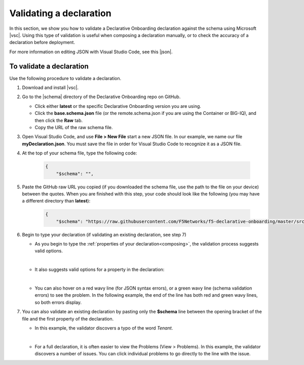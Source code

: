 .. _validate:

Validating a declaration
------------------------
In this section, we show you how to validate a Declarative Onboarding declaration against the schema using Microsoft |vsc|. Using this type of validation is useful when composing a declaration manually, or to check the accuracy of a declaration before deployment.

For more information on editing JSON with Visual Studio Code, see this |json|. 


To validate a declaration
~~~~~~~~~~~~~~~~~~~~~~~~~
Use the following procedure to validate a declaration.

1.  Download and install |vsc|.
2.  Go to the |schema| directory of the Declarative Onboarding repo on GitHub.

    - Click either **latest** or the specific Declarative Onboarding version you are using.
    - Click the **base.schema.json** file (or the remote.schema.json if you are using the Container or BIG-IQ), and then click the **Raw** tab.
    - Copy the URL of the raw schema file.

3. Open Visual Studio Code, and use **File > New File** start a new JSON file. In our example, we name our file **myDeclaration.json**.  You must save the file in order for Visual Studio Code to recognize it as a JSON file.
4. At the top of your schema file, type the following code:
    
    .. code-block:: json

        {
            "$schema": "",

5. Paste the GitHub raw URL you copied (if you downloaded the schema file, use the path to the file on your device) between the quotes.  When you are finished with this step, your code should look like the following (you may have a different directory than **latest**):    

    .. code-block:: json

        {
            "$schema": "https://raw.githubusercontent.com/F5Networks/f5-declarative-onboarding/master/src/schema/latest/base.schema.json",




6. Begin to type your declaration (if validating an existing declaration, see step 7)

   - As you begin to type the :ref:`properties of your declaration<composing>`, the validation process suggests valid options.

   .. image:: /images/validate-1.png
    

   | 

   - It also suggests valid options for a property in the declaration:

   .. image:: /images/validate-1a.png 

   
   |

   - You can also hover on a red wavy line (for JSON syntax errors), or a green wavy line (schema validation errors) to see the problem. In the following example, the end of the line has both red and green wavy lines, so both errors display.

   .. image:: /images/validate-2a.png


7. You can also validate an existing declaration by pasting only the **$schema** line between the opening bracket of the file and the first property of the declaration. 

   - In this example, the validator discovers a typo of the word *Tenant*.

   .. image:: /images/validate-3.png

   |


   - For a full declaration, it is often easier to view the Problems (View > Problems). In this example, the validator discovers a number of issues. You can click individual problems to go directly to the line with the issue.

   .. image:: /images/validate-4.png


   


.. |vsc| raw:: html

   <a href="https://code.visualstudio.com/" target="_blank">Visual Studio Code</a>

.. |json| raw:: html

   <a href="https://code.visualstudio.com/docs/languages/json" target="_blank">Microsoft document</a>

.. |schema| raw:: html

   <a href="https://github.com/F5Networks/f5-declarative-onboarding/tree/master/src/schema" target="_blank">schema</a>


